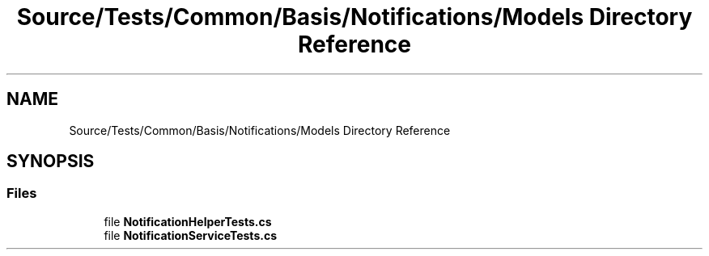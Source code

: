 .TH "Source/Tests/Common/Basis/Notifications/Models Directory Reference" 3 "Version 1.0.0" "Luthetus.Ide" \" -*- nroff -*-
.ad l
.nh
.SH NAME
Source/Tests/Common/Basis/Notifications/Models Directory Reference
.SH SYNOPSIS
.br
.PP
.SS "Files"

.in +1c
.ti -1c
.RI "file \fBNotificationHelperTests\&.cs\fP"
.br
.ti -1c
.RI "file \fBNotificationServiceTests\&.cs\fP"
.br
.in -1c
